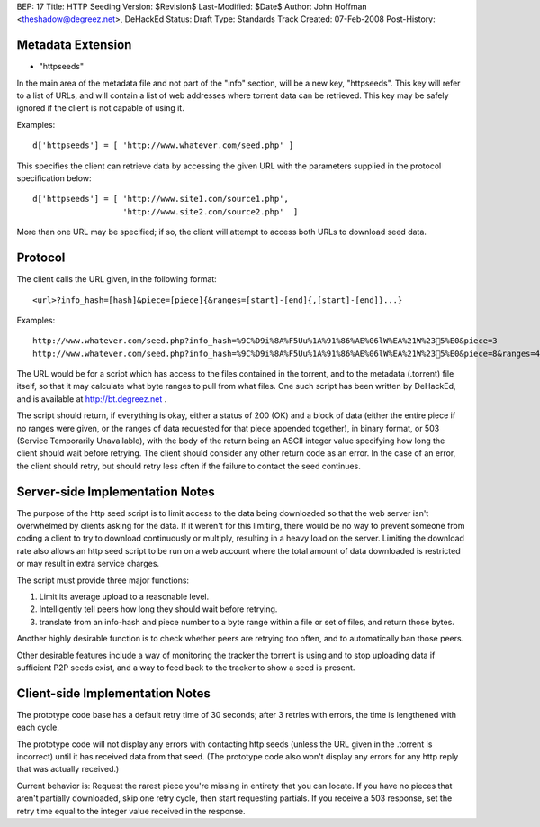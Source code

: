 BEP: 17
Title: HTTP Seeding
Version: $Revision$
Last-Modified: $Date$
Author:  John Hoffman <theshadow@degreez.net>, DeHackEd
Status:  Draft
Type:    Standards Track
Created: 07-Feb-2008
Post-History:


Metadata Extension
==================

* "httpseeds"

In the main area of the metadata file and not part of the "info"
section, will be a new key, "httpseeds".  This key will refer to a
list of URLs, and will contain a list of web addresses where torrent
data can be retrieved.  This key may be safely ignored if the client
is not capable of using it.

Examples::

  d['httpseeds'] = [ 'http://www.whatever.com/seed.php' ]

This specifies the client can retrieve data by accessing the given
URL with the parameters supplied in the protocol specification
below::

  d['httpseeds'] = [ 'http://www.site1.com/source1.php',
                     'http://www.site2.com/source2.php'  ]

More than one URL may be specified; if so, the client will attempt
to access both URLs to download seed data.


Protocol
========

The client calls the URL given, in the following format::

  <url>?info_hash=[hash]&piece=[piece]{&ranges=[start]-[end]{,[start]-[end]}...}

Examples::

  http://www.whatever.com/seed.php?info_hash=%9C%D9i%8A%F5Uu%1A%91%86%AE%06lW%EA%21W%235%E0&piece=3
  http://www.whatever.com/seed.php?info_hash=%9C%D9i%8A%F5Uu%1A%91%86%AE%06lW%EA%21W%235%E0&piece=8&ranges=49152-131071,180224-262143

The URL would be for a script which has access to the files
contained in the torrent, and to the metadata (.torrent) file
itself, so that it may calculate what byte ranges to pull from
what files.  One such script has been written by DeHackEd, and
is available at http://bt.degreez.net .

The script should return, if everything is okay, either a status
of 200 (OK) and a block of data (either the entire piece if no
ranges were given, or the ranges of data requested for that piece
appended together), in binary format, or 503 (Service Temporarily
Unavailable), with the body of the return being an ASCII integer
value specifying how long the client should wait before retrying.
The client should consider any other return code as an error.
In the case of an error, the client should retry, but should
retry less often if the failure to contact the seed continues.


Server-side Implementation Notes
================================

The purpose of the http seed script is to limit access to the
data being downloaded so that the web server isn't overwhelmed
by clients asking for the data.  If it weren't for this limiting,
there would be no way to prevent someone from coding a client
to try to download continuously or multiply, resulting in a
heavy load on the server.  Limiting the download rate also
allows an http seed script to be run on a web account where
the total amount of data downloaded is restricted or may result
in extra service charges.

The script must provide three major functions:

1. Limit its average upload to a reasonable level. 

2. Intelligently tell peers how long they should wait before
   retrying.

3. translate from an info-hash and piece number to a byte range
   within a file or set of files, and return those bytes.

Another highly desirable function is to check whether peers are
retrying too often, and to automatically ban those peers.

Other desirable features include a way of monitoring the tracker
the torrent is using and to stop uploading data if sufficient
P2P seeds exist, and a way to feed back to the tracker to show
a seed is present.



Client-side Implementation Notes
================================

The prototype code base has a default retry time of 30 seconds;
after 3 retries with errors, the time is lengthened with each
cycle.

The prototype code will not display any errors with contacting
http seeds (unless the URL given in the .torrent is incorrect)
until it has received data from that seed.  (The prototype code
also won't display any errors for any http reply that was
actually received.)

Current behavior is:  Request the rarest piece you're missing
in entirety that you can locate.  If you have no pieces that
aren't partially downloaded, skip one retry cycle, then start
requesting partials.  If you receive a 503 response, set the
retry time equal to the integer value received in the response.
